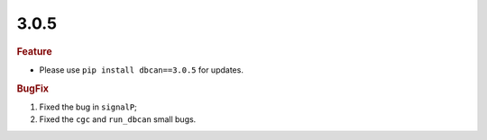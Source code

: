 3.0.5
~~~~~


.. rubric:: Feature

- Please use ``pip install dbcan==3.0.5`` for updates.


.. rubric:: BugFix

#. Fixed the bug in ``signalP``;
#. Fixed the ``cgc`` and ``run_dbcan`` small bugs.
